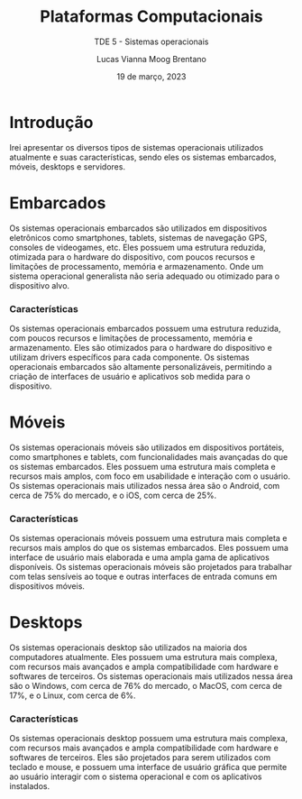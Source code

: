 #+title: Plataformas Computacionais
#+SUBTITLE: TDE 5 - Sistemas operacionais
#+AUTHOR: Lucas Vianna Moog Brentano

#+LaTeX_CLASS: article
#+LaTeX_CLASS_OPTIONS: [letterpaper]
# Disables table of contents
#+OPTIONS: toc:nil num:nil
#+date: 19 de março, 2023

* Introdução
Irei apresentar os diversos tipos de sistemas operacionais utilizados atualmente e suas características, sendo eles os sistemas embarcados, móveis, desktops e servidores.


* Embarcados
Os sistemas operacionais embarcados são utilizados em dispositivos eletrônicos como smartphones, tablets, sistemas de navegação GPS, consoles de videogames, etc. Eles possuem uma estrutura reduzida, otimizada para o hardware do dispositivo, com poucos recursos e limitações de processamento, memória e armazenamento. Onde um sistema operacional generalista não
seria adequado ou otimizado para o dispositivo alvo.

*** Características
Os sistemas operacionais embarcados possuem uma estrutura reduzida, com poucos recursos e limitações de processamento, memória e armazenamento. Eles são otimizados para o hardware do dispositivo e utilizam drivers específicos para cada componente. Os sistemas operacionais embarcados são altamente personalizáveis, permitindo a criação de interfaces de usuário e aplicativos sob medida para o dispositivo.

* Móveis
Os sistemas operacionais móveis são utilizados em dispositivos portáteis, como smartphones e tablets, com funcionalidades mais avançadas do que os sistemas embarcados. Eles possuem uma estrutura mais completa e recursos mais amplos, com foco em usabilidade e interação com o usuário. Os sistemas operacionais mais utilizados nessa área são o Android, com cerca de 75% do mercado, e o iOS, com cerca de 25%.

*** Características
Os sistemas operacionais móveis possuem uma estrutura mais completa e recursos mais amplos do que os sistemas embarcados. Eles possuem uma interface de usuário mais elaborada e uma ampla gama de aplicativos disponíveis. Os sistemas operacionais móveis são projetados para trabalhar com telas sensíveis ao toque e outras interfaces de entrada comuns em dispositivos móveis.

* Desktops
Os sistemas operacionais desktop são utilizados na maioria dos computadores atualmente. Eles possuem uma estrutura mais complexa, com recursos mais avançados e ampla compatibilidade com hardware e softwares de terceiros. Os sistemas operacionais mais utilizados nessa área são o Windows, com cerca de 76% do mercado, o MacOS, com cerca de 17%, e o Linux, com cerca de 6%.

*** Características
Os sistemas operacionais desktop possuem uma estrutura mais complexa, com recursos mais avançados e ampla compatibilidade com hardware e softwares de terceiros. Eles são projetados para serem utilizados com teclado e mouse, e possuem uma interface de usuário gráfica que permite ao usuário interagir com o sistema operacional e com os aplicativos instalados.
